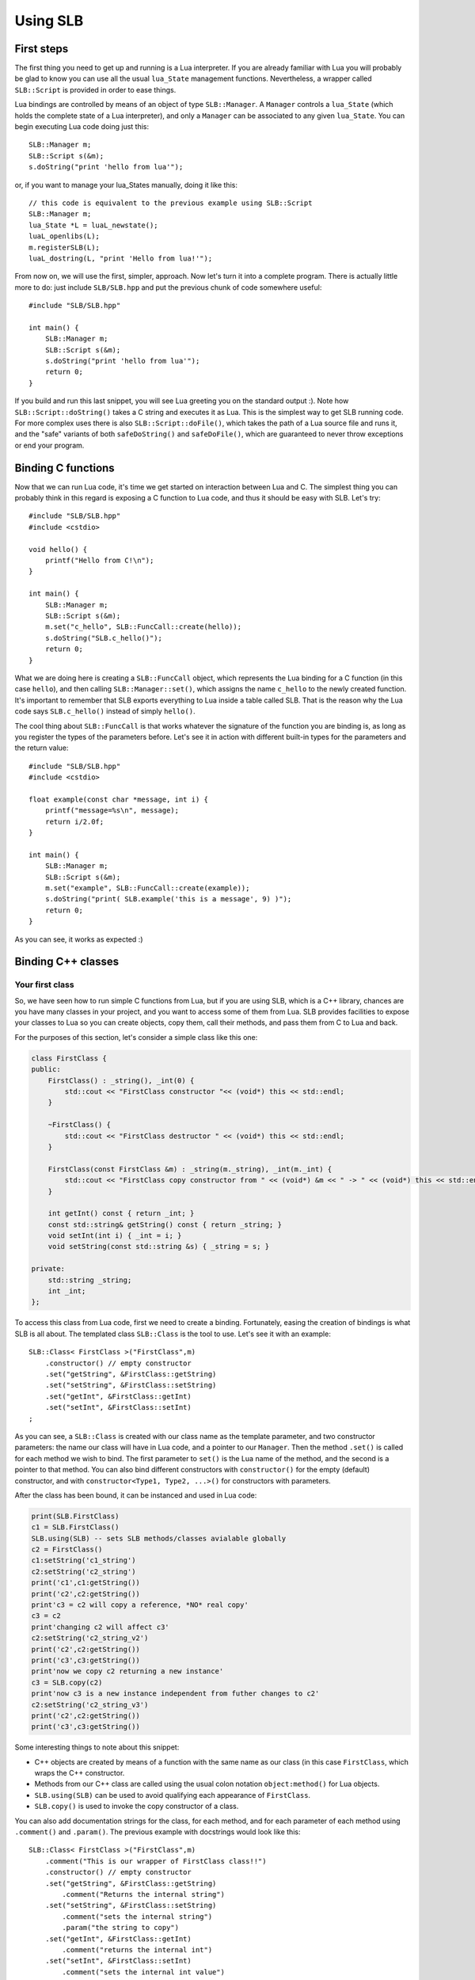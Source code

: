 *********
Using SLB
*********

First steps
===========

The first thing you need to get up and running is a Lua interpreter. If you are
already familiar with Lua you will probably be glad to know you can use all the
usual ``lua_State`` management functions. Nevertheless, a wrapper called
``SLB::Script`` is provided in order to ease things.

Lua bindings are controlled by means of an object of type ``SLB::Manager``. A
``Manager`` controls a ``lua_State`` (which holds the complete state of a Lua
interpreter), and only a ``Manager`` can be associated to any given
``lua_State``. You can begin executing Lua code doing just this::

    SLB::Manager m;
    SLB::Script s(&m);
    s.doString("print 'hello from lua'");

or, if you want to manage your lua_States manually, doing it like this::

    // this code is equivalent to the previous example using SLB::Script
    SLB::Manager m;
    lua_State *L = luaL_newstate();
    luaL_openlibs(L);
    m.registerSLB(L);
    luaL_dostring(L, "print 'Hello from lua!'");

From now on, we will use the first, simpler, approach. Now let's turn it into a
complete program. There is actually little more to do: just include
``SLB/SLB.hpp`` and put the previous chunk of code somewhere useful::

    #include "SLB/SLB.hpp"

    int main() {
        SLB::Manager m;
        SLB::Script s(&m);
        s.doString("print 'hello from lua'");
        return 0;
    }

If you build and run this last snippet, you will see Lua greeting you on the
standard output :). Note how ``SLB::Script::doString()`` takes a C string and
executes it as Lua. This is the simplest way to get SLB running code. For more
complex uses there is also ``SLB::Script::doFile()``, which takes the path of a
Lua source file and runs it, and the "safe" variants of both ``safeDoString()``
and ``safeDoFile()``, which are guaranteed to never throw exceptions or end your
program.


Binding C functions
===================

Now that we can run Lua code, it's time we get started on interaction between
Lua and C. The simplest thing you can probably think in this regard is exposing
a C function to Lua code, and thus it should be easy with SLB. Let's try::

    #include "SLB/SLB.hpp"
    #include <cstdio>

    void hello() {
        printf("Hello from C!\n");
    }

    int main() {
        SLB::Manager m;
        SLB::Script s(&m);
        m.set("c_hello", SLB::FuncCall::create(hello));
        s.doString("SLB.c_hello()");
        return 0;
    }

What we are doing here is creating a ``SLB::FuncCall`` object, which represents
the Lua binding for a C function (in this case ``hello``), and then calling
``SLB::Manager::set()``, which assigns the name ``c_hello`` to the newly created
function. It's important to remember that SLB exports everything to Lua inside a
table called SLB. That is the reason why the Lua code says ``SLB.c_hello()``
instead of simply ``hello()``.

The cool thing about ``SLB::FuncCall`` is that works whatever the signature of
the function you are binding is, as long as you register the types of the
parameters before. Let's see it in action with different built-in types for the
parameters and the return value::

    #include "SLB/SLB.hpp"
    #include <cstdio>

    float example(const char *message, int i) {
        printf("message=%s\n", message);
        return i/2.0f;
    }

    int main() {
        SLB::Manager m;
        SLB::Script s(&m);
        m.set("example", SLB::FuncCall::create(example));
        s.doString("print( SLB.example('this is a message', 9) )");
        return 0;
    }

As you can see, it works as expected :)


Binding C++ classes
===================

Your first class
----------------

So, we have seen how to run simple C functions from Lua, but if you are using
SLB, which is a C++ library, chances are you have many classes in your project,
and you want to access some of them from Lua. SLB provides facilities to expose
your classes to Lua so you can create objects, copy them, call their methods,
and pass them from C to Lua and back.

For the purposes of this section, let's consider a simple class like this one:

.. code-block:: c++

    class FirstClass {
    public:
        FirstClass() : _string(), _int(0) {
            std::cout << "FirstClass constructor "<< (void*) this << std::endl;
        }

        ~FirstClass() {
            std::cout << "FirstClass destructor " << (void*) this << std::endl;
        }

        FirstClass(const FirstClass &m) : _string(m._string), _int(m._int) {
            std::cout << "FirstClass copy constructor from " << (void*) &m << " -> " << (void*) this << std::endl;
        }

        int getInt() const { return _int; }
        const std::string& getString() const { return _string; }
        void setInt(int i) { _int = i; }
        void setString(const std::string &s) { _string = s; }

    private:
        std::string _string;
        int _int;
    };

To access this class from Lua code, first we need to create a binding.
Fortunately, easing the creation of bindings is what SLB is all about. The
templated class ``SLB::Class`` is the tool to use. Let's see it with an
example::

    SLB::Class< FirstClass >("FirstClass",m)
        .constructor() // empty constructor
        .set("getString", &FirstClass::getString)
        .set("setString", &FirstClass::setString)
        .set("getInt", &FirstClass::getInt)
        .set("setInt", &FirstClass::setInt)
    ;

As you can see, a ``SLB::Class`` is created with our class name as the template
parameter, and two constructor parameters: the name our class will have in Lua
code, and a pointer to our ``Manager``. Then the method ``.set()`` is called for
each method we wish to bind.  The first parameter to ``set()`` is the Lua name
of the method, and the second is a pointer to that method. You can also bind
different constructors with ``constructor()`` for the empty (default)
constructor, and with ``constructor<Type1, Type2, ...>()`` for constructors with
parameters.

After the class has been bound, it can be instanced and used in Lua code:

.. code-block:: lua

    print(SLB.FirstClass)
    c1 = SLB.FirstClass()
    SLB.using(SLB) -- sets SLB methods/classes avialable globally
    c2 = FirstClass()
    c1:setString('c1_string')
    c2:setString('c2_string')
    print('c1',c1:getString())
    print('c2',c2:getString())
    print'c3 = c2 will copy a reference, *NO* real copy'
    c3 = c2 
    print'changing c2 will affect c3'
    c2:setString('c2_string_v2')
    print('c2',c2:getString())
    print('c3',c3:getString())
    print'now we copy c2 returning a new instance'
    c3 = SLB.copy(c2) 
    print'now c3 is a new instance independent from futher changes to c2'
    c2:setString('c2_string_v3')
    print('c2',c2:getString())
    print('c3',c3:getString())
    

Some interesting things to note about this snippet:

* C++ objects are created by means of a function with the same name as our
  class (in this case ``FirstClass``, which wraps the C++ constructor.

* Methods from our C++ class are called using the usual colon notation 
  ``object:method()`` for Lua objects.

* ``SLB.using(SLB)`` can be used to avoid qualifying each appearance of
  ``FirstClass``.

* ``SLB.copy()`` is used to invoke the copy constructor of a class.

You can also add documentation strings for the class, for each method, and for
each parameter of each method using ``.comment()`` and ``.param()``. The
previous example with docstrings would look like this::

    SLB::Class< FirstClass >("FirstClass",m)
        .comment("This is our wrapper of FirstClass class!!")
        .constructor() // empty constructor
        .set("getString", &FirstClass::getString)
            .comment("Returns the internal string")
        .set("setString", &FirstClass::setString)
            .comment("sets the internal string")
            .param("the string to copy")
        .set("getInt", &FirstClass::getInt)
            .comment("returns the internal int")
        .set("setInt", &FirstClass::setInt)
            .comment("sets the internal int value")
            .param("the int to copy")
    ;


**TODO**: What can we do with documentation strings?

Dealing with inheritance
------------------------

**TODO**

- .inherits() etc, we can probably put an example without abstract classes here to
  avoid introducing policies so soon (we probably want abstract classes to be
  NoCopy like in 05_funcalls.

- try to show polymorphism in the example

- multiple inheritance?


Binding static methods
----------------------

**TODO**

Just elaborate a bit on the static part in 04_static_and_C example.

Policies
--------

Let's consider now a class like ``FirstClass`` in the previous section, but
without a copy constructor::

    class FirstClass {
    public:
        FirstClass() : _string(), _int(0) {
            std::cout << "FirstClass constructor "<< (void*) this << std::endl;
        }

        ~FirstClass() {
            std::cout << "FirstClass destructor " << (void*) this << std::endl;
        }

        int getInt() const { return _int; }
        const std::string& getString() const { return _string; }
        void setInt(int i) { _int = i; }
        void setString(const std::string &s) { _string = s; }

    private:
        std::string _string;
        int _int;
    };


If we try to bind this class as in the previous example, we will find out that
SLB tries to bind the copy constructor so that ``SLB.copy`` works. Therefore, we
need a way to tell SLB that a class is non-copyable, which we can do passing a
*policy* as a template argument to ``SLB::Class``, like this::


    // same binding as before, but with a NoCopy policy
    SLB::Class< MyClass, SLB::Instance::NoCopy >("MyClass",m)
        .constructor<const std::string&, int>()
        .set("getString", &MyClass::getString)
        .set("setString", &MyClass::setString)
        .set("getInt", &MyClass::getInt)
        .set("setInt", &MyClass::setInt)
    ;


Other possible policies are briefly described in the list below. Please go to
the reference section for a more in-depth description:

``SLB::Instance::NoCopyNoDestroy``
    Objects of the class are non-copyable. SLB doesn't call any destructors.

``SLB::Instance::SmartPtr<T_sm>``
    Typical SmartPointer based object, where  T_sm<T> can be instantiated (like
    auto_ptr).

``SLB::Instance::SmartPtrNoCopy<T_sm>``
    SmartPointer, with disabled copy.

``SLB::Instance::SmartPtrSharedCopy<T_sm>``
    SmartPointer, but the copy is based on the copy of T_sm itself.


Calling Lua from C++
====================



Manipulating Lua Variables
==========================





